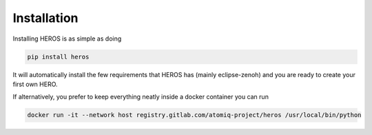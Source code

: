 Installation
############

Installing HEROS is as simple as doing

.. code:: console

    pip install heros

It will automatically install the few requirements that HEROS has (mainly eclipse-zenoh) and you are ready to create your first own HERO.

If alternatively, you prefer to keep everything neatly inside a docker container you can run 

.. code:: console

    docker run -it --network host registry.gitlab.com/atomiq-project/heros /usr/local/bin/python